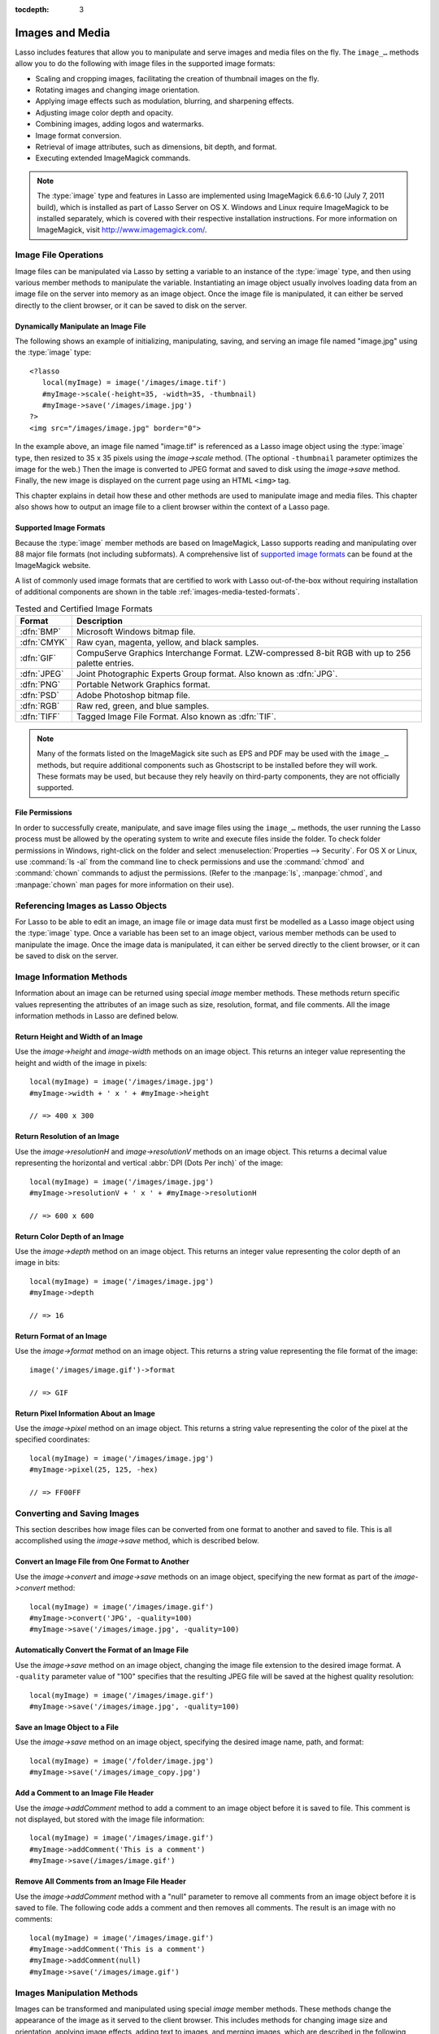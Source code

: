 :tocdepth: 3

.. _images-media:

****************
Images and Media
****************

Lasso includes features that allow you to manipulate and serve images and media
files on the fly. The ``image_…`` methods allow you to do the following with
image files in the supported image formats:

-  Scaling and cropping images, facilitating the creation of thumbnail images on
   the fly.
-  Rotating images and changing image orientation.
-  Applying image effects such as modulation, blurring, and sharpening effects.
-  Adjusting image color depth and opacity.
-  Combining images, adding logos and watermarks.
-  Image format conversion.
-  Retrieval of image attributes, such as dimensions, bit depth, and format.
-  Executing extended ImageMagick commands.

.. note::
   The :type:`image` type and features in Lasso are implemented using
   ImageMagick 6.6.6-10 (July 7, 2011 build), which is installed as part of
   Lasso Server on OS X. Windows and Linux require ImageMagick to be installed
   separately, which is covered with their respective installation instructions.
   For more information on ImageMagick, visit `<http://www.imagemagick.com/>`_.


Image File Operations
=====================

Image files can be manipulated via Lasso by setting a variable to an instance of
the :type:`image` type, and then using various member methods to manipulate the
variable. Instantiating an image object usually involves loading data from an
image file on the server into memory as an image object. Once the image file is
manipulated, it can either be served directly to the client browser, or it can
be saved to disk on the server.


Dynamically Manipulate an Image File
------------------------------------

The following shows an example of initializing, manipulating, saving, and
serving an image file named "image.jpg" using the :type:`image` type::

   <?lasso
      local(myImage) = image('/images/image.tif')
      #myImage->scale(-height=35, -width=35, -thumbnail)
      #myImage->save('/images/image.jpg')
   ?>
   <img src="/images/image.jpg" border="0">

In the example above, an image file named "image.tif" is referenced as a Lasso
image object using the :type:`image` type, then resized to 35 x 35 pixels using
the `image->scale` method. (The optional ``-thumbnail`` parameter optimizes the
image for the web.) Then the image is converted to JPEG format and saved to disk
using the `image->save` method. Finally, the new image is displayed on the
current page using an HTML ``<img>`` tag.

This chapter explains in detail how these and other methods are used to
manipulate image and media files. This chapter also shows how to output an image
file to a client browser within the context of a Lasso page.


Supported Image Formats
-----------------------

Because the :type:`image` member methods are based on ImageMagick, Lasso
supports reading and manipulating over 88 major file formats (not including
subformats). A comprehensive list of `supported image formats`_ can be found at
the ImageMagick website.

A list of commonly used image formats that are certified to work with Lasso
out-of-the-box without requiring installation of additional components are shown
in the table :ref:`images-media-tested-formats`.

.. tabularcolumns:: |l|L|

.. _images-media-tested-formats:

.. table:: Tested and Certified Image Formats

   =========== =================================================================
   Format      Description
   =========== =================================================================
   :dfn:`BMP`  Microsoft Windows bitmap file.
   :dfn:`CMYK` Raw cyan, magenta, yellow, and black samples.
   :dfn:`GIF`  CompuServe Graphics Interchange Format. LZW-compressed 8-bit RGB
               with up to 256 palette entries.
   :dfn:`JPEG` Joint Photographic Experts Group format. Also known as :dfn:`JPG`.
   :dfn:`PNG`  Portable Network Graphics format.
   :dfn:`PSD`  Adobe Photoshop bitmap file.
   :dfn:`RGB`  Raw red, green, and blue samples.
   :dfn:`TIFF` Tagged Image File Format. Also known as :dfn:`TIF`.
   =========== =================================================================

.. note::
   Many of the formats listed on the ImageMagick site such as EPS and
   PDF may be used with the ``image_…`` methods, but require additional
   components such as Ghostscript to be installed before they will work. These
   formats may be used, but because they rely heavily on third-party components,
   they are not officially supported.


File Permissions
----------------

In order to successfully create, manipulate, and save image files using the
``image_…`` methods, the user running the Lasso process must be allowed by the
operating system to write and execute files inside the folder. To check folder
permissions in Windows, right-click on the folder and select
:menuselection:`Properties --> Security`. For OS X or Linux, use :command:`ls
-al` from the command line to check permissions and use the :command:`chmod` and
:command:`chown` commands to adjust the permissions. (Refer to the
:manpage:`ls`, :manpage:`chmod`, and :manpage:`chown` man pages for more
information on their use).


Referencing Images as Lasso Objects
===================================

For Lasso to be able to edit an image, an image file or image data must first be
modelled as a Lasso image object using the :type:`image` type. Once a variable
has been set to an image object, various member methods can be used to
manipulate the image. Once the image data is manipulated, it can either be
served directly to the client browser, or it can be saved to disk on the server.

.. type:: image
.. method:: image()
.. method:: image(filePath::string, -info= ?)
.. method:: image(bytes::bytes, -info= ?)

   Creates an image object. Requires either the path to an image file or a bytes
   object with an image's binary data to initialize the object. Once an image
   object is initialized, it may be edited and saved using the :type:`image`
   member methods which are described throughout this chapter.

   The optional ``-info`` parameter retrieves all the attributes of an image
   without reading the pixel data. This allows for better performance and less
   memory usage when initializing an image object.

   Example of creating an image object from a file::

      local(myImage1) = image('/images/image.jpg')

   Example of creating an image object with just the attributes::

      local(myImage2) = image('/images/largeimage.jpg', -info)

   Example of creating an image object with bytes data::

      local(binary) = file('image.jpg')->readBytes
      local(myImage3) = image(#binary)


Image Information Methods
=========================

Information about an image can be returned using special `image` member methods.
These methods return specific values representing the attributes of an image
such as size, resolution, format, and file comments. All the image information
methods in Lasso are defined below.

.. member:: image->width()::integer

   Returns the image width in pixels.

.. member:: image->height()::integer

   Returns the image height in pixels.

.. member:: image->resolutionH()::integer

   Returns the horizontal resolution of the image in dpi.

.. member:: image->resolutionV()::integer

   Returns the vertical resolution of the image in dpi.

.. member:: image->depth()::integer

   Returns the color depth of the image in bits. Can be either 8 or 16.

.. member:: image->format()

   Returns the image format (GIF, JPEG, etc).

.. member:: image->pixel(x::integer, y::integer, -hex= ?)

   Returns the color of the pixel located at the specified pixel coordinates
   (X, Y). The returned value is an array of RGB color integers (0--255) by
   default. An optional ``-hex`` parameter returns a hex color string
   ("#FFCCDD") instead of an RGB array.

.. member:: image->comments()

   Returns any comments included in the image file header.

.. member: image->describe()
.. member:: image->describe(-short= ?)

   Lists various image attributes, mostly for debugging purposes. An optional
   ``-short`` parameter displays abbreviated information.

.. member:: image->file()

   Returns the image file path and name, or "null" for in-memory images.


Return Height and Width of an Image
-----------------------------------

Use the `image->height` and `image-width` methods on an image object. This
returns an integer value representing the height and width of the image in
pixels::

   local(myImage) = image('/images/image.jpg')
   #myImage->width + ' x ' + #myImage->height

   // => 400 x 300


Return Resolution of an Image
-----------------------------

Use the `image->resolutionH` and `image->resolutionV` methods on an image
object. This returns a decimal value representing the horizontal and vertical
:abbr:`DPI (Dots Per inch)` of the image::

   local(myImage) = image('/images/image.jpg')
   #myImage->resolutionV + ' x ' + #myImage->resolutionH

   // => 600 x 600


Return Color Depth of an Image
------------------------------

Use the `image->depth` method on an image object. This returns an integer value
representing the color depth of an image in bits::

   local(myImage) = image('/images/image.jpg')
   #myImage->depth

   // => 16


Return Format of an Image
-------------------------

Use the `image->format` method on an image object. This returns a string value
representing the file format of the image::

   image('/images/image.gif')->format

   // => GIF


Return Pixel Information About an Image
---------------------------------------

Use the `image->pixel` method on an image object. This returns a string value
representing the color of the pixel at the specified coordinates::

   local(myImage) = image('/images/image.jpg')
   #myImage->pixel(25, 125, -hex)

   // => FF00FF


Converting and Saving Images
============================

This section describes how image files can be converted from one format to
another and saved to file. This is all accomplished using the `image->save`
method, which is described below.

.. member: image->convert(ext::string)
.. member:: image->convert(ext::string, -quality::integer= ?)

   Converts an image object to a new format. Requires a file extension as a
   string parameter which represents the new format the image is being converted
   to (e.g. ``'jpg'``, ``'gif'``). A ``-quality`` parameter specifies the image
   compression ratio (integer value of 1--100) used when saving to JPEG or GIF
   format.

.. member: image->save(path::string)
.. member:: image->save(path::string, -quality::integer= ?)

   Saves the image to a file in a format defined by the file extension.
   Automatically converts images when the extension of the image to save as
   differs from that of the original image. A ``-quality`` parameter specifies
   the image compression ratio (integer value of 1--100) used when saving to JPEG
   or GIF format.

.. member:: image->addComment(comment)

   Adds a file header comment to the image before it is saved. Passing a
   "null" parameter removes any existing comments.


Convert an Image File from One Format to Another
------------------------------------------------

Use the `image->convert` and `image->save` methods on an image object,
specifying the new format as part of the `image->convert` method::

   local(myImage) = image('/images/image.gif')
   #myImage->convert('JPG', -quality=100)
   #myImage->save('/images/image.jpg', -quality=100)


Automatically Convert the Format of an Image File
-------------------------------------------------

Use the `image->save` method on an image object, changing the image file
extension to the desired image format. A ``-quality`` parameter value of "100"
specifies that the resulting JPEG file will be saved at the highest quality
resolution::

   local(myImage) = image('/images/image.gif')
   #myImage->save('/images/image.jpg', -quality=100)


Save an Image Object to a File
------------------------------

Use the `image->save` method on an image object, specifying the desired image
name, path, and format::

   local(myImage) = image('/folder/image.jpg')
   #myImage->save('/images/image_copy.jpg')


Add a Comment to an Image File Header
-------------------------------------

Use the `image->addComment` method to add a comment to an image object before it
is saved to file. This comment is not displayed, but stored with the image file
information::

   local(myImage) = image('/images/image.gif')
   #myImage->addComment('This is a comment')
   #myImage->save(/images/image.gif')


Remove All Comments from an Image File Header
---------------------------------------------

Use the `image->addComment` method with a "null" parameter to remove all
comments from an image object before it is saved to file. The following code
adds a comment and then removes all comments. The result is an image with no
comments::

   local(myImage) = image('/images/image.gif')
   #myImage->addComment('This is a comment')
   #myImage->addComment(null)
   #myImage->save('/images/image.gif')


Images Manipulation Methods
===========================

Images can be transformed and manipulated using special `image` member methods.
These methods change the appearance of the image as it served to the client
browser. This includes methods for changing image size and orientation, applying
image effects, adding text to images, and merging images, which are described in
the following subsections.


Changing Image Size and Orientation
-----------------------------------

Lasso provides methods that allow you to scale, rotate, crop, and invert images.
These methods are defined below.

.. member:: image->scale(...)

   Scales an image to a specified size. Requires either a ``-width`` or
   ``-height`` parameter, which specify the new size of the image using either
   integer pixel values (e.g. "50") or string percentage values (e.g. "50%"). An
   optional ``-sample`` parameter indicates pixel sampling should be used so no
   additional colors will be added to the image. An optional ``-thumbnail``
   parameter optimizes the image for display on the web. If only one of the
   ``-width`` or ``-height`` is specified then the other value is calculated
   proportionally.

.. member: image->rotate(deg::integer)
.. member:: image->rotate(deg::integer, -bgColor=::string= ?)

   Rotates an image counterclockwise by the specified amount in degrees (integer
   value of 0--360). An optional ``-bgColor`` parameter specifies the hex
   color to fill the blank areas of the resulting image.

.. member:: image->crop(...)

   Crops the original image by cutting off extra pixels beyond the boundaries
   specified by the parameters. Requires ``-height`` and ``-width`` parameters
   which specify the pixel size of the resulting image, and ``-left`` and
   ``-right`` parameters specify the offset of the resulting image within the
   initial image.

.. member:: image->flipV()

   Creates a vertical mirror image by reflecting the pixels around the central
   X-axis.

.. member:: image->flipH()

   Creates a horizontal mirror image by reflecting the pixels around the central
   Y-axis.


Enlarge an Image
^^^^^^^^^^^^^^^^

Use the `image->scale` method on an image object. The following example enlarges
"image.jpg" to 225 X 225 pixels. The optional ``-sample`` parameter specifies
that pixel sampling should be used::

   local(myImage) = image('/images/image.jpg')
   #myImage->scale(-height=225, -width=225, -sample)
   #myImage->save('/images/image.jpg')


Shrink an Image
^^^^^^^^^^^^^^^

Use the `image->scale` method on an image object. The following example shrinks
"image.jpg" to 25 x 25 pixels. The optional ``-thumbnail`` parameter optimizes
the image for the web::

   local(myImage) = image('/images/image.jpg')
   #myImage->scale(-height=25, -width=25, -thumbnail)
   #myImage->save('/images/image.jpg')


Rotate an Image
^^^^^^^^^^^^^^^

Use the `image->rotate` method on an image object. The following example rotates
the image 60 degrees counterclockwise on top of a white background::

   local(myImage) = image('/images/image.jpg')
   #myImage->rotate(60, -bgColor='FFFFFF')
   #myImage->save('/images/image.jpg')


Crop an Image
^^^^^^^^^^^^^

Use the `image->crop` method on an image object. The example below crops 10
pixels off of each side of a 70 x 70 image::

   local(myImage) = image('/images/image.jpg')
   #myImage->crop(-left=10, -right=10, -width=50, -height=50)
   #myImage->save('/images/image.jpg')


Mirror an Image
^^^^^^^^^^^^^^^

Use the `image->flipV` method on an image object. The following example mirrors
the image vertically::

   local(myImage) = image('/images/image.jpg')
   #myImage->flipV
   #myImage->save('/images/image.jpg')


Applying Image Effects
----------------------

Lasso provides methods that allow you to add image effects by applying special
image filters. This includes color modulation, image noise enhancement,
sharpness controls, blur controls, contrast controls, and composite image
merging. These methods are described below.

.. member:: image->modulate(bright::integer, saturation::integer, hue::integer)

   Controls the brightness, saturation, and hue of an image. Brightness,
   saturation, and hue are controlled by three comma-delimited integer
   parameters, where 100 equals the original value.

.. member:: image->contrast(increase::boolean=true)

   Enhances the intensity differences between the lighter and darker elements of
   the image. Specify "false" to reduce the image contrast, otherwise the
   contrast is increased.

.. member:: image->blur(-angle::decimal)
.. member:: image->blur(-gaussian, -radius::decimal, -sigma::decimal)

   Applies either a motion or Gaussian blur to an image. To apply a motion blur,
   an ``-angle`` parameter with a decimal degree value must be specified to
   indicate the direction of the motion. To apply a Gaussian blur, a
   ``-gaussian`` keyword parameter must be specified in addition to ``-radius``
   and ``-sigma`` parameters that require decimal values. The ``-radius``
   parameter is the radius of the Gaussian in pixels, and ``-sigma`` is the
   standard deviation of the Gaussian in pixels. For reasonable results, the
   radius should be larger than the sigma.

.. member:: image->sharpen(\
      -radius::integer, \
      -sigma::integer, \
      -amount::decimal= ?, \
      -threshold::decimal= ?)

   Sharpens an image. Requires ``-radius`` and ``-sigma`` parameters that are
   integer values. The ``-radius`` parameter is the radius of the Gaussian sharp
   effect in pixels, and ``-sigma`` is the standard deviation of the Gaussian
   sharp effect in pixels. For reasonable results, the radius should be larger
   than the sigma. Optional ``-amount`` and ``-threshold`` parameters may be
   used to add an unsharp masking effect. ``-amount`` specifies the decimal
   percentage of the difference between the original and the blur image that is
   added back into the original, and ``-threshold`` specifies the threshold in
   decimal pixels needed to apply the difference amount.

.. member:: image->enhance()

   Applies a filter that improves the quality of a noisy, lower-quality image.


Adjust Brightness of an Image
^^^^^^^^^^^^^^^^^^^^^^^^^^^^^

Use the `image->modulate` method on an image object and adjust the first integer
parameter, representing brightness. The following example increases the
brightness of an image by a factor of two::

   local(myImage) = image('/images/image.jpg')
   #myImage->modulate(200, 100, 100)
   #myImage->save('/images/image.jpg')


Adjust Color Saturation of an Image
^^^^^^^^^^^^^^^^^^^^^^^^^^^^^^^^^^^

Use the `image->modulate` method on an image object and adjust the second
integer parameter, representing color saturation. The following example
decreases the color saturation of an image by 25%::

   local(myImage) = image('/images/image.jpg')
   #myImage->modulate(100, 75, 100)
   #myImage->save('/images/image.jpg')


Adjust Hue of an Image
^^^^^^^^^^^^^^^^^^^^^^

Use the `image->modulate` method on an image object and adjust the third integer
parameter, representing hue. The following example tints the image green by
increasing the hue value. Decreasing the hue value tints the image red::

   local(myImage) = image('/images/image.jpg')
   #myImage->modulate(100, 100, 175)
   #myImage->save('/images/image.jpg')


Adjust Contrast of an Image
^^^^^^^^^^^^^^^^^^^^^^^^^^^

Use the `image->contrast` method on an image object. The first example increases
the contrast. The second example uses a "false" parameter value, which reduces
the contrast instead::

   local(myImage) = image('/images/image.jpg')
   #myImage->contrast
   #myImage->save('/images/image.jpg')

   local(myImage) = image('/images/image.jpg')
   #myImage->contrast(false)
   #myImage->save('/images/image.jpg')


Apply a Motion Blur to an Image
^^^^^^^^^^^^^^^^^^^^^^^^^^^^^^^

Use the `image->blur` method on an image object. The following example applies a
motion blur at 20 degrees::

   local(myImage) = image('/images/image.jpg')
   #myImage->blur(-angle=20)
   #myImage->save('/images/image.jpg')


Apply a Gaussian Blur to an Image
^^^^^^^^^^^^^^^^^^^^^^^^^^^^^^^^^

Use the `image->blur` method with the ``-gaussian`` parameter on an image
object. The following example applies a Gaussian blur with a radius of 15 pixels
and a standard deviation of 10 pixels::

   local(myImage) = image('/images/image.jpg')
   #myImage->blur(-radius=15, -sigma=10, -gaussian)
   #myImage->save('/images/image.jpg')


Sharpen an Image
^^^^^^^^^^^^^^^^

Use the `image->sharpen` method on an image object. The following example
applies a Gaussian sharp effect with a radius of 20 pixels and a standard
deviation of 10 pixels::

   local(myImage) = image('/images/image.jpg')
   #myImage->sharpen(-radius=20, -sigma=10)
   #myImage->save('/images/image.jpg')


Sharpen an Image with an Unsharp Mask Effect
^^^^^^^^^^^^^^^^^^^^^^^^^^^^^^^^^^^^^^^^^^^^

Use the `image->sharpen` method with the ``-amount`` and ``-threshold``
parameters on an image object. The following example applies an unsharp mask
effect with a radius of 20 pixels and a standard deviation of 10 pixels::

   local(myImage) = image('/images/image.jpg')
   #myImage->sharpen(-radius=20, -sigma=10, -amount=50, -threshold=20)
   #myImage->save('/images/image.jpg')


Enhance a Low-Quality Image
^^^^^^^^^^^^^^^^^^^^^^^^^^^

Use the `image->enhance` method on an image object::

   local(myImage) = image('/images/image.jpg')
   #myImage->enhance
   #myImage->save('/images/image.jpg')


Adding Text to Images
---------------------

Lasso allows text to be overlaid on top of images using the `image->annotate`
method as described below.

.. member:: image->annotate(\
      annotation::string, \
      -left::integer, \
      -top::integer, \
      -font::string= ?, \
      -size::integer= ?, \
      -color::string= ?, \
      -aliased::boolean= ?)

   Overlays text onto an image. Requires a string value as a parameter, which
   is the text to be overlaid. Required ``-left`` and ``-top`` parameters
   specify the place of the text in pixel integers relative to the upper left
   corner of the image. An optional ``-font`` parameter specifies the name (with
   extension) and full path to a system font to be used for the text, and an
   optional ``-size`` parameter specifies the text size in integer pixels. An
   optional ``-color`` parameter specifies the text color as a hex string
   ("#FFCCDD"). An optional ``-aliased`` keyword parameter turns on text
   anti-aliasing.

.. note::
   The full hard drive path to the font must be used (e.g.
   ``-font='//Library/Fonts/Arial.ttf'``) when specifying a font. True Type
   ("\*.ttf"), and Type One ("\*.pfa", "\*.pfb") font types are officially
   supported.


Add Text to an Image
^^^^^^^^^^^^^^^^^^^^

Use the `image->annotate` method on an image object. The example below adds the
text "(c) 2013 LassoSoft" to the specified image::

   local(myImage) = image('/images/image.jpg')
   #myImage->annotate(
      '(c) 2003 LassoSoft',
      -left=5,
      -top=300,
      -font='/Library/Fonts/Arial.ttf',
      -size=8,
      -color='#000000',
      -aliased
   )
   #myImage->save('/images/image.jpg')


Merging Images
--------------

Lasso allows images to be merged using the `image->composite` method. This
method supports over 20 different composite methods, which are described in the
table below.

.. member:: image->composite(\
      second::image, \
      -op::string= ?, \
      -left::integer= ?, \
      -top::integer= ?)

   Composites a second image onto the current image. Requires two Lasso image
   objects to be composited. An ``-op`` parameter specifies the composite method
   that affects how the second image is applied to the first image (a list of
   operators is shown below). Optional ``-left`` and ``-top`` parameters specify
   the horizontal and vertical offset of the second image over the first in
   integer pixels (defaults to the upper left corner). An optional ``-opacity``
   parameter attenuates the opacity of the composited second image, where a
   value of "0" is fully opaque and "1.0" is fully transparent.

   The table below shows the various composite operators that can be specified
   by the ``-op`` parameter. The descriptions for each method are adapted from
   the ImageMagick web site.

   .. tabularcolumns:: |l|L|

   .. _images-media-composite-operators:

   .. table:: Composite Image Tag Operators

      ================== =======================================================
      Composite Operator Description
      ================== =======================================================
      ``Over``           The result is the union of the two image shapes with
                         the composite image obscuring the image in the region
                         of overlap.
      ``In``             The result is the first image cut by the shape of the
                         second image. None of the second image data is included
                         in the result.
      ``Out``            The result is the second image cut by the shape of the
                         first image. None of the first image data is included
                         in the result.
      ``Plus``           The result is the sum of the raw image data with output
                         image color channels cropped to 255.
      ``Minus``          The result is the subtraction of the raw image data
                         with color channel underflow cropped to zero.
      ``Add``            The result is the sum of the raw image data with color
                         channel overflow channel wrapping around 255 to 0.
      ``Subtract``       The result is the subtraction of the raw image data
                         with color channel underflow wrapping around 0 to 255.
      ``Difference``     Returns the difference between two images. This is
                         useful for comparing two very similar images.
      ``Bumpmap``        The resulting image is shaded by the second image.
      ``CopyRed``        The resulting image is the red layer in the image
                         replaced with the red layer in the second image.
      ``CopyGreen``      The resulting image is the green layer in the image
                         replaced with the green layer in the second image.
      ``CopyBlue``       The resulting image is the blue layer in the image
                         replaced with the blue layer in the second image.
      ``CopyOpacity``    The resulting image is the opaque layer in the image
                         replaced with the opaque layer in the second image.
      ``Displace``       Displaces part of the first image where the second
                         image is overlaid.
      ``Threshold``      Only colors in the second image that are darker than
                         the colors in the first image are overlaid.
      ``Darken``         Only dark colors in the second image are overlaid.
      ``Lighten``        Only light colors in the second image are overlaid.
      ``Colorize``       Only base spectrum colors in the second image are
                         overlaid.
      ``Hue``            Only the hue of the second image is overlaid.
      ``Saturate``       Only the saturation of the second image is overlaid.
      ``Luminize``       Only the luminosity of the second image is overlaid.
      ``Modulate``       Has the effect of the ``Hue``, ``Saturate``, and
                         ``Luminize`` functions applied at the same time.
      ================== =======================================================


Overlay an Image On Top of Another Image
^^^^^^^^^^^^^^^^^^^^^^^^^^^^^^^^^^^^^^^^

Use the `image->composite` method to add an image object to a second image
object. The following example adds "image2.jpg" offset by five pixels in the
upper left corner of "image1.jpg"::

   local(myImage1) = image('/images/image1.jpg')
   local(myImage2) = image('/images/image2.jpg')
   #myImage1->composite(#myImage2, -left=5, -top=5)
   #myImage1->save('/images/image1.jpg')


Add a Watermark to an Image
^^^^^^^^^^^^^^^^^^^^^^^^^^^

Use the `image->composite` method with the ``-opacity`` parameter to add an
image object to a second image object. The following example adds a mostly
transparent version of "image2.jpg" to "image1.jpg"::

   local(myImage1) = image('/images/image1.jpg')
   local(myImage2) = image('/images/image2.jpg')
   #myImage1->composite(#myImage2, -opacity=0.75)
   #myImage1->save('/images/image1.jpg')


Shade Image with a Second Image
^^^^^^^^^^^^^^^^^^^^^^^^^^^^^^^

Use the `image->composite` method with the "Bumpmap" operator to shade an image
object over a second image object::

   local(myImage1) = image('/images/image1.jpg')
   local(myImage2) = image('/images/image2.jpg')
   #myImage1->composite(#myImage2, -op='Bumpmap')
   #myImage1->save('/images/image1.jpg')


Return the Pixel Difference Between Two Images
^^^^^^^^^^^^^^^^^^^^^^^^^^^^^^^^^^^^^^^^^^^^^^

Use the `image->composite` method with the "Difference" operator to return the
pixel difference between two defined image variables::

   local(myImage1) = image('/images/image1.jpg')
   local(myImage2) = image('/images/image2.jpg')
   #myImage1->composite(#myImage2, -op='Difference')
   #myImage1->save('/images/image1.jpg')


Extended ImageMagick Commands
=============================

For users who have experience using the ImageMagick command-line utility, Lasso
provides the `image->execute` method to allow advanced users to take advantage
of additional ImageMagick commands and functionality.

.. member:: image->execute()

   Execute ImageMagick commands. Provides direct access to the ImageMagick
   command-line interface. Supports the "composite", "mogrify", and "montage"
   commands. See the `ImageMagick Command-Line Tools documentation`_ for
   detailed descriptions of these commands and their corresponding parameters.


Execute an ImageMagick Command Using Lasso
------------------------------------------

Use the `image->execute` method on an image object, with the desired command as
the parameter. The following example shows the "mogrify" command for adding a
stunning blue border to an image::

   local(myImage) = image('/images/image.gif')
   #myImage->execute('mogrify -bordercolor blue -border=3x3')
   #myImage->eave('/images/image.gif')


Serving Image and Media Files
=============================

This section discusses how to serve image and media files, including referencing
files within HTML pages and serving files separately via HTTP.


Referencing Within HTML Files
-----------------------------

The easiest way to serve images and media files is by simply referencing files
stored within the web server root using standard HTML tags such as ``<img>`` or
``<embed>``. The path to the image file can be calculated in the Lasso page or
stored within a database field. Since the specified file is ultimately served by
the web server application that is optimized for serving images and media files,
this is the most efficient way to serve images and media files.


Generate the Path to an Image or Media File
^^^^^^^^^^^^^^^^^^^^^^^^^^^^^^^^^^^^^^^^^^^

The following example shows a variable "company_name" that contains "LassoSoft".
This variable is used to construct a path to an image file stored within the
"images" folder named with the company name and "_logo.gif" to form the full
file path "/images/LassoSoft_logo.gif"::

   [local(company_name) = 'LassoSoft']
   <img src="/images/[#company_name]_logo.gif" />

::

   // => <img src="/images/LassoSoft_logo.gif" />

Using the same image path described above, the path to the image file is stored
within the variable "image_path" and then referenced in the HTML ``<img>`` tag::

   [local(company_name) = 'LassoSoft']
   [local(image_path) = '/images/' + #company_name + '_logo.gif']
   <img src="[#image_path]" />

::

   // => <img src="/images/LassoSoft_logo.gif" />

The following example shows a variable "band_name" that contains "ArtOfNoise".
This variable is used to construct a path to sound files stored within the
"sounds" folder named with the band name and "|dot| mp3" to form the full file
path "/sounds/ArtOfNoise.mp3". The path to the sound file is stored within the
variable "sound_path" and then referenced in the HTML ``<a>`` tag::

   [local(band_name)  = 'ArtOfNoise']
   [local(sound_path) = '/images/' + #band_name + '.mp3']
   <a href="[#sound_path]">Download MP3</a>

::

   // => <a href="/sounds/ArtOfNoise.mp3">Art of Noise Song</a>


Serving Files via HTTP
----------------------

Lasso can also be used to serve image and media files rather than merely
referencing them by path. Files are served through Lasso using the
`web_response->sendFile` method or a combination of the
`web_response->replaceHeader` method and `web_response->includeBytes` method.
Lasso also includes an `image->data` method that automatically converts an image
object to a bytes object, allowing an edited image object to be output using
`web_response->sendFile` without it first being written to disk.

In order to serve an image or media file through Lasso the MIME type of the file
must first be determined. Often, this can be discovered by looking at the
configuration of the web server or web browser. The MIME type for a GIF is
:mimetype:`image/gif` and the MIME type for a JPEG is :mimetype:`image/jpeg`.

.. note::
   It is not recommended that you configure your web server application to
   process all "\*.gif" and "\*.jpg" files through Lasso. Lasso will attempt to
   interpret the binary data of the image file as Lasso code. Instead, use one
   of the procedures below to serve an image file from a path with a "|dot|
   lasso" extension.

.. member:: image->data()

   Converts an image object to a binary bytes object. This is useful for serving
   images to a browser without writing the image to file.


Serve an Image File
^^^^^^^^^^^^^^^^^^^

Use the `web_response->sendFile` method to set the MIME type of the image to be
served, and use the `image->data` method to get the binary data from an image
object. The `web_response->sendFile` method aborts the current response, so it
will be the last line of code to be processed. The following example shows a GIF
named "picture.gif" being served from an "images" folder::

   local(image) = image('/images/picture.gif')
   web_response->sendFile(#image->data, -type='image/gif')

Alternatively, you can use the `web_response->replaceHeader` method to set the
MIME type of the image to be served and use the `web_response->includeBytes`
method to include data from the image file. If using this method, ensure that no
stray data is inadvertently added into the outgoing data buffer as it will
corrupt the output. This includes whitespace characters. The following example
shows a GIF named "picture.gif" being served from an "images" folder. It is the
only contents of this file being called by the client browser and calls abort to
avoid any data corruption::

   <?lasso
      web_response->replaceHeader('Content-Type'='image/gif')
      web_response->includeBytes('/images/picture.gif')
      abort
   ?>

If either of the code examples above is stored in a file named "image.lasso" at
the root of the web serving folder then the image could be accessed with the
following ``<img>`` tag::

   <img src="/image.lasso" />


Serve a Media File
^^^^^^^^^^^^^^^^^^

Use the `web_response->sendFile` method to set the MIME type of the file to be
served and pass it a :type:`file` object to include data from the media file.
The following example shows a sound file named "ArtOfNoise.mp3" being served
from a "sounds" folder::

   web_response->sendFile(
      file('/sounds/ArtOfNoise.mp3'),
      'ArtOfNoise.mp3',
      -type='audio/mp3')

If the code above is stored in a file named "ArtOfNoise.lasso" at the root of
the web serving folder then the sound file could be accessed with the following
``<a>`` tag::

   <a href="/ArtOfNoise.lasso">Art of Noise Song</a>

This same technique can be used to serve media files of any type by designating
the appropriate MIME type in the ``-type`` option passed to the
`web_response->sendFile` method.


Limit Access to a File
^^^^^^^^^^^^^^^^^^^^^^

Since the Lasso page can process any Lasso code before serving the image it is
easy to create a file that generates an error if an unauthorized person tries to
access a file. The following code checks the `client_username` for the name
"John". If the current user is not named "John" then a file "error.gif" is
served instead of the desired "picture.gif" file. To completely limit access to
the files, they are being served from outside the web root of the web server so
that the files can't be loaded directly by a URL. In this example, the files are
being served from the "secret" folder which is at the root level of the file
system::

   if('John' == client_username) {
      web_response->sendFile(
         file('//secret/picture.gif'),
         'picture.gif',
         -type='image/gif')
   else
      web_response->sendFile(
         file('/images/error.gif'),
         'picture.gif',
         -type='image/gif')
   }

This same technique can be used to restrict access to any image or media file.

.. _supported image formats: http://www.imagemagick.com/script/formats.php#supported
.. _ImageMagick Command-Line Tools documentation: http://www.imagemagick.com/script/command-line-tools.php
